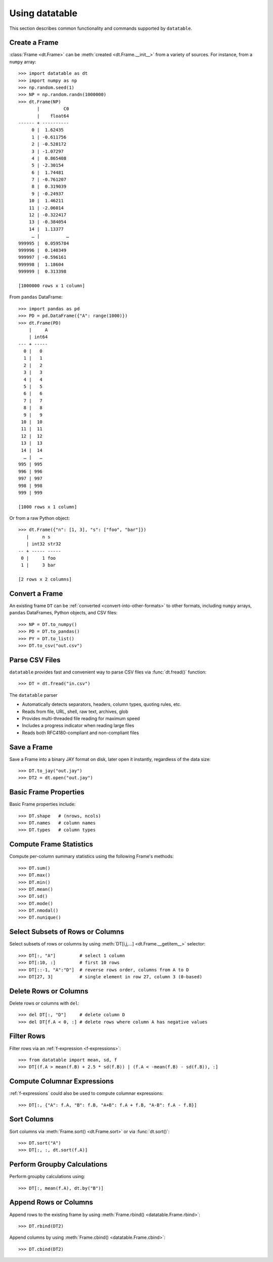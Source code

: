 
===============
Using datatable
===============

This section describes common functionality and commands supported by
``datatable``.


Create a Frame
--------------

:class:`Frame <dt.Frame>` can be :meth:`created <dt.Frame.__init__>`
from a variety of sources. For instance, from a ``numpy`` array::

    >>> import datatable as dt
    >>> import numpy as np
    >>> np.random.seed(1)
    >>> NP = np.random.randn(1000000)
    >>> dt.Frame(NP)
           |         C0
           |    float64
    ------ + ----------
         0 |  1.62435
         1 | -0.611756
         2 | -0.528172
         3 | -1.07297
         4 |  0.865408
         5 | -2.30154
         6 |  1.74481
         7 | -0.761207
         8 |  0.319039
         9 | -0.24937
        10 |  1.46211
        11 | -2.06014
        12 | -0.322417
        13 | -0.384054
        14 |  1.13377
         … |          …
    999995 |  0.0595784
    999996 |  0.140349
    999997 | -0.596161
    999998 |  1.18604
    999999 |  0.313398

    [1000000 rows x 1 column]

From ``pandas`` DataFrame::

    >>> import pandas as pd
    >>> PD = pd.DataFrame({"A": range(1000)})
    >>> dt.Frame(PD)
        |     A
        | int64
    --- + -----
      0 |   0
      1 |   1
      2 |   2
      3 |   3
      4 |   4
      5 |   5
      6 |   6
      7 |   7
      8 |   8
      9 |   9
     10 |  10
     11 |  11
     12 |  12
     13 |  13
     14 |  14
      … |   …
    995 | 995
    996 | 996
    997 | 997
    998 | 998
    999 | 999

    [1000 rows x 1 column]

Or from a raw Python object::

    >>> dt.Frame({"n": [1, 3], "s": ["foo", "bar"]})
       |     n s
       | int32 str32
    -- + ----- -----
     0 |     1 foo
     1 |     3 bar

    [2 rows x 2 columns]


Convert a Frame
---------------

An existing frame ``DT`` can be
:ref:`converted <convert-into-other-formats>` to other formats,
including ``numpy`` arrays, ``pandas`` DataFrames, Python objects,
and CSV files::

    >>> NP = DT.to_numpy()
    >>> PD = DT.to_pandas()
    >>> PY = DT.to_list()
    >>> DT.to_csv("out.csv")


Parse CSV Files
---------------

``datatable`` provides fast and convenient way to parse CSV files
via :func:`dt.fread()` function::

    >>> DT = dt.fread("in.csv")

The ``datatable`` parser

-  Automatically detects separators, headers, column types, quoting rules,
   etc.
-  Reads from file, URL, shell, raw text, archives, glob
-  Provides multi-threaded file reading for maximum speed
-  Includes a progress indicator when reading large files
-  Reads both RFC4180-compliant and non-compliant files


Save a Frame
------------

Save a Frame into a binary JAY format on disk, later open it instantly,
regardless of the data size::

    >>> DT.to_jay("out.jay")
    >>> DT2 = dt.open("out.jay")


Basic Frame Properties
----------------------

Basic Frame properties include::

    >>> DT.shape   # (nrows, ncols)
    >>> DT.names   # column names
    >>> DT.types   # column types


Compute Frame Statistics
------------------------

Compute per-column summary statistics using the following
Frame's methods::

    >>> DT.sum()
    >>> DT.max()
    >>> DT.min()
    >>> DT.mean()
    >>> DT.sd()
    >>> DT.mode()
    >>> DT.nmodal()
    >>> DT.nunique()


Select Subsets of Rows or Columns
---------------------------------

Select subsets of rows or columns by using
:meth:`DT[i,j,...] <dt.Frame.__getitem__>` selector::

    >>> DT[:, "A"]         # select 1 column
    >>> DT[:10, :]         # first 10 rows
    >>> DT[::-1, "A":"D"]  # reverse rows order, columns from A to D
    >>> DT[27, 3]          # single element in row 27, column 3 (0-based)


Delete Rows or Columns
----------------------

Delete rows or columns with ``del``::

    >>> del DT[:, "D"]     # delete column D
    >>> del DT[f.A < 0, :] # delete rows where column A has negative values


Filter Rows
-----------

Filter rows via an :ref:`f-expression <f-expressions>`::

    >>> from datatable import mean, sd, f
    >>> DT[(f.A > mean(f.B) + 2.5 * sd(f.B)) | (f.A < -mean(f.B) - sd(f.B)), :]


Compute Columnar Expressions
----------------------------

:ref:`f-expressions` could also be used to compute columnar expressions::

    >>> DT[:, {"A": f.A, "B": f.B, "A+B": f.A + f.B, "A-B": f.A - f.B}]


Sort Columns
------------

Sort columns via :meth:`Frame.sort() <dt.Frame.sort>` or via :func:`dt.sort()`::

    >>> DT.sort("A")
    >>> DT[:, :, dt.sort(f.A)]


Perform Groupby Calculations
----------------------------

Perform groupby calculations using::

    >>> DT[:, mean(f.A), dt.by("B")]


Append Rows or Columns
----------------------

Append rows to the existing frame by using
:meth:`Frame.rbind() <datatable.Frame.rbind>`::

    >>> DT.rbind(DT2)

Append columns by using :meth:`Frame.cbind() <datatable.Frame.cbind>`::

    >>> DT.cbind(DT2)

